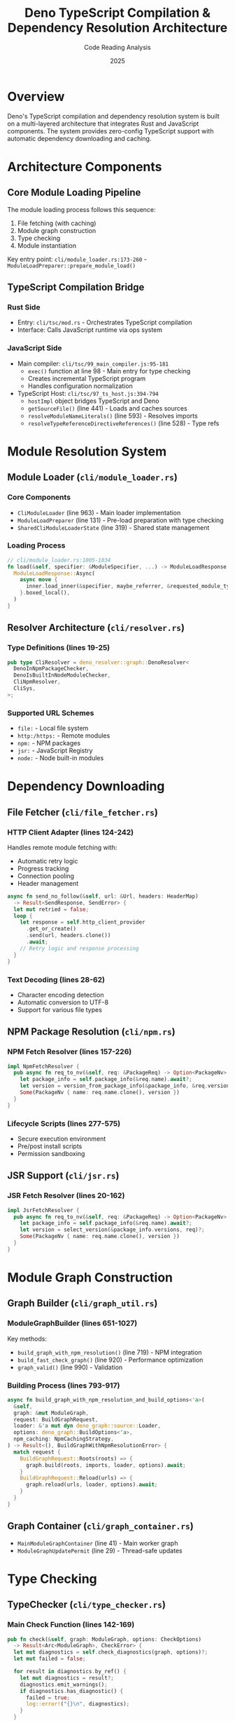 #+TITLE: Deno TypeScript Compilation & Dependency Resolution Architecture
#+AUTHOR: Code Reading Analysis
#+DATE: 2025
#+OPTIONS: toc:3 num:t

* Overview
Deno's TypeScript compilation and dependency resolution system is built on a multi-layered architecture that integrates Rust and JavaScript components. The system provides zero-config TypeScript support with automatic dependency downloading and caching.

* Architecture Components

** Core Module Loading Pipeline
The module loading process follows this sequence:
1. File fetching (with caching)
2. Module graph construction
3. Type checking
4. Module instantiation

Key entry point: ~cli/module_loader.rs:173-260~ - =ModuleLoadPreparer::prepare_module_load()=

** TypeScript Compilation Bridge

*** Rust Side
- Entry: ~cli/tsc/mod.rs~ - Orchestrates TypeScript compilation
- Interface: Calls JavaScript runtime via ops system

*** JavaScript Side
- Main compiler: ~cli/tsc/99_main_compiler.js:95-181~
  - =exec()= function at line 98 - Main entry for type checking
  - Creates incremental TypeScript program
  - Handles configuration normalization

- TypeScript Host: ~cli/tsc/97_ts_host.js:394-794~
  - =hostImpl= object bridges TypeScript and Deno
  - =getSourceFile()= (line 441) - Loads and caches sources
  - =resolveModuleNameLiterals()= (line 593) - Resolves imports
  - =resolveTypeReferenceDirectiveReferences()= (line 528) - Type refs

* Module Resolution System

** Module Loader (~cli/module_loader.rs~)

*** Core Components
- =CliModuleLoader= (line 963) - Main loader implementation
- =ModuleLoadPreparer= (line 131) - Pre-load preparation with type checking
- =SharedCliModuleLoaderState= (line 319) - Shared state management

*** Loading Process
#+BEGIN_SRC rust
// cli/module_loader.rs:1005-1034
fn load(&self, specifier: &ModuleSpecifier, ...) -> ModuleLoadResponse {
  ModuleLoadResponse::Async(
    async move {
      inner.load_inner(&specifier, maybe_referrer, &requested_module_type).await
    }.boxed_local(),
  )
}
#+END_SRC

** Resolver Architecture (~cli/resolver.rs~)

*** Type Definitions (lines 19-25)
#+BEGIN_SRC rust
pub type CliResolver = deno_resolver::graph::DenoResolver<
  DenoInNpmPackageChecker,
  DenoIsBuiltInNodeModuleChecker,
  CliNpmResolver,
  CliSys,
>;
#+END_SRC

*** Supported URL Schemes
- =file:= - Local file system
- =http:/https:= - Remote modules
- =npm:= - NPM packages
- =jsr:= - JavaScript Registry
- =node:= - Node built-in modules

* Dependency Downloading

** File Fetcher (~cli/file_fetcher.rs~)

*** HTTP Client Adapter (lines 124-242)
Handles remote module fetching with:
- Automatic retry logic
- Progress tracking
- Connection pooling
- Header management

#+BEGIN_SRC rust
async fn send_no_follow(&self, url: &Url, headers: HeaderMap)
  -> Result<SendResponse, SendError> {
  let mut retried = false;
  loop {
    let response = self.http_client_provider
      .get_or_create()
      .send(url, headers.clone())
      .await;
    // Retry logic and response processing
  }
}
#+END_SRC

*** Text Decoding (lines 28-62)
- Character encoding detection
- Automatic conversion to UTF-8
- Support for various file types

** NPM Package Resolution (~cli/npm.rs~)

*** NPM Fetch Resolver (lines 157-226)
#+BEGIN_SRC rust
impl NpmFetchResolver {
  pub async fn req_to_nv(&self, req: &PackageReq) -> Option<PackageNv> {
    let package_info = self.package_info(&req.name).await?;
    let version = version_from_package_info(&package_info, &req.version_req)?;
    Some(PackageNv { name: req.name.clone(), version })
  }
}
#+END_SRC

*** Lifecycle Scripts (lines 277-575)
- Secure execution environment
- Pre/post install scripts
- Permission sandboxing

** JSR Support (~cli/jsr.rs~)

*** JSR Fetch Resolver (lines 20-162)
#+BEGIN_SRC rust
impl JsrFetchResolver {
  pub async fn req_to_nv(&self, req: &PackageReq) -> Option<PackageNv> {
    let package_info = self.package_info(&req.name).await?;
    let version = select_version(&package_info.versions, req)?;
    Some(PackageNv { name: req.name.clone(), version })
  }
}
#+END_SRC

* Module Graph Construction

** Graph Builder (~cli/graph_util.rs~)

*** ModuleGraphBuilder (lines 651-1027)
Key methods:
- =build_graph_with_npm_resolution()= (line 719) - NPM integration
- =build_fast_check_graph()= (line 920) - Performance optimization
- =graph_valid()= (line 990) - Validation

*** Building Process (lines 793-917)
#+BEGIN_SRC rust
async fn build_graph_with_npm_resolution_and_build_options<'a>(
  &self,
  graph: &mut ModuleGraph,
  request: BuildGraphRequest,
  loader: &'a mut dyn deno_graph::source::Loader,
  options: deno_graph::BuildOptions<'a>,
  npm_caching: NpmCachingStrategy,
) -> Result<(), BuildGraphWithNpmResolutionError> {
  match request {
    BuildGraphRequest::Roots(roots) => {
      graph.build(roots, imports, loader, options).await;
    }
    BuildGraphRequest::Reload(urls) => {
      graph.reload(urls, loader, options).await;
    }
  }
}
#+END_SRC

** Graph Container (~cli/graph_container.rs~)
- =MainModuleGraphContainer= (line 41) - Main worker graph
- =ModuleGraphUpdatePermit= (line 29) - Thread-safe updates

* Type Checking

** TypeChecker (~cli/type_checker.rs~)

*** Main Check Function (lines 142-169)
#+BEGIN_SRC rust
pub fn check(&self, graph: ModuleGraph, options: CheckOptions)
  -> Result<Arc<ModuleGraph>, CheckError> {
  let mut diagnostics = self.check_diagnostics(graph, options)?;
  let mut failed = false;

  for result in diagnostics.by_ref() {
    let mut diagnostics = result?;
    diagnostics.emit_warnings();
    if diagnostics.has_diagnostic() {
      failed = true;
      log::error!("{}\n", diagnostics);
    }
  }

  if failed {
    Err(FailedTypeCheckingError { can_skip: true }.into())
  } else {
    Ok(diagnostics.into_graph())
  }
}
#+END_SRC

*** Graph Walker (lines 613-945)
- Traverses module graph
- Collects files for type checking
- Handles different module types
- Manages circular dependencies

* Caching System

** Cache Architecture (~cli/cache/mod.rs~)

*** Cache Types
#+BEGIN_SRC rust
pub type GlobalHttpCache = deno_cache_dir::GlobalHttpCache<CliSys>;
pub type DenoDir = deno_resolver::cache::DenoDir<CliSys>;
pub use cache_db::CacheDBHash;
pub use code_cache::CodeCache;
pub use fast_check::FastCheckCache;
#+END_SRC

*** Cache Layers
1. *HTTP Cache* - Remote modules
   - Location: =~/.cache/deno/deps=
   - Persistent across runs
   - Content-addressed storage

2. *Code Cache* - V8 bytecode
   - Speeds up JavaScript execution
   - Avoids re-parsing

3. *Type Check Cache* - TypeScript compilation
   - Stores =.tsbuildinfo= files
   - Enables incremental compilation

4. *Fast Check Cache* - Quick type validation
   - Optimized for performance
   - Skip unnecessary checks

** Cache Database (~cli/cache/cache_db.rs~)
- SQLite-based metadata storage
- Tracks headers, timestamps
- Manages cache invalidation

* Compilation Flow

** Step 1: Module Request
1. Parse module specifier
2. Check local cache
3. Fetch if not cached

** Step 2: Graph Building
1. Start from entry module
2. Parse imports/exports
3. Recursively resolve dependencies
4. Build directed acyclic graph

** Step 3: Type Checking
1. Collect all TypeScript files
2. Create TypeScript program
3. Run type checker
4. Emit diagnostics

** Step 4: Transpilation
1. Convert TypeScript to JavaScript
2. Apply source maps
3. Cache compiled output

** Step 5: Module Loading
1. Instantiate V8 modules
2. Link dependencies
3. Execute initialization

* Performance Optimizations

** Incremental Compilation
- Uses TypeScript's incremental API
- Stores =.tsbuildinfo= files
- Only recompiles changed modules

** Fast Check Mode
- Lightweight type validation
- Skips full TypeScript compilation
- Used for development mode

** Parallel Processing
- Concurrent module fetching
- Parallel graph traversal
- Multi-threaded type checking

** V8 Code Cache
- Stores parsed JavaScript
- Avoids re-parsing on reload
- Significant startup improvement

* Security Features

** Permission System Integration
- Network access for remote modules
- File system access for local modules
- Read/write permissions enforced

** Integrity Checking
- Lock files for dependency verification
- Checksum validation
- Prevents supply chain attacks

** Sandboxed Execution
- NPM lifecycle scripts sandboxed
- Limited system access
- Controlled environment variables

* Import Maps Support

** Configuration
#+BEGIN_SRC json
{
  "imports": {
    "lodash": "https://cdn.skypack.dev/lodash",
    "@/": "./src/"
  }
}
#+END_SRC

** Resolution Process
1. Check import map first
2. Apply mapping rules
3. Continue normal resolution

* Node.js Compatibility

** NPM Package Support
- Full npm: specifier support
- Node resolution algorithm
- CommonJS interop

** Built-in Modules
- Node API polyfills
- Compatible module loading
- Seamless migration path

* Key Integration Points

** Module Loading Pipeline
File fetching → Graph building → Type checking → Module loading
Entry: ~cli/module_loader.rs:173-260~ =ModuleLoadPreparer.prepare_module_load()=

** TypeScript Bridge
- Rust calls JavaScript via =tsc::exec()=
- JavaScript host interfaces with Deno file system
- Bidirectional communication via ops

** Unified Resolver
- Single resolver for all URL schemes
- Import map support
- Node.js compatibility layer

* Configuration

** TypeScript Configuration
- Default configuration in ~cli/tsc/99_main_compiler.js~
- User overrides via =deno.json=
- Compiler options normalization

** Cache Configuration
- Cache directory: =DENO_DIR= environment variable
- Default: =~/.cache/deno=
- Configurable per-project

* Debugging & Diagnostics

** Debug Output
- =DENO_LOG= environment variable
- TypeScript diagnostics
- Module resolution tracing

** Performance Metrics
- Compilation timing
- Cache hit rates
- Module load statistics

* Summary

Deno's TypeScript compilation system provides:
- Zero-config TypeScript support
- Automatic dependency management
- Multi-layered caching
- Security-first design
- High performance through optimization
- Standards-compliant module resolution

The architecture seamlessly integrates Rust's performance with TypeScript's type system, creating a robust development experience that eliminates traditional JavaScript toolchain complexity.